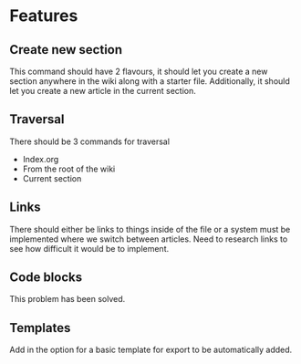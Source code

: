 * Features
** Create new section
This command should have 2 flavours, it should let you create a new section anywhere in the wiki along with a starter file. Additionally, it should let you create a new article in the current section.
** Traversal
There should be 3 commands for traversal
 - Index.org
 - From the root of the wiki
 - Current section

** Links
There should either be links to things inside of the file or a system must be implemented where we switch between articles. Need to research links to see how difficult it would be to implement.

** Code blocks
This problem has been solved.

** Templates
Add in the option for a basic template for export to be automatically added.
